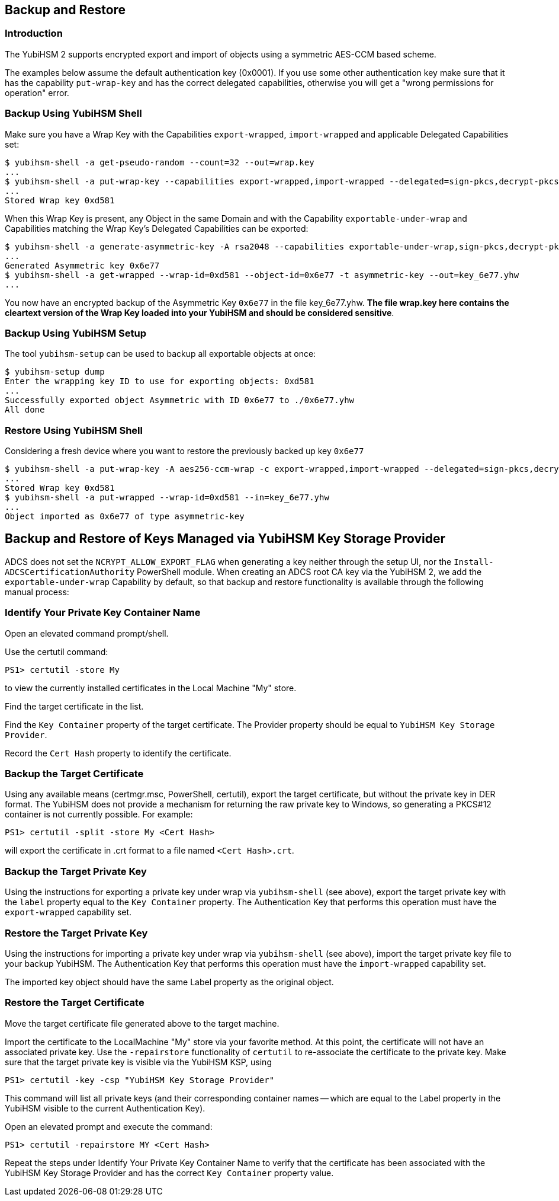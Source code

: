 == Backup and Restore

=== Introduction

The YubiHSM 2 supports encrypted export and import of objects using a symmetric AES-CCM based scheme.

The examples below assume the default authentication key (0x0001). If you use some other authentication key make sure that it has the capability `put-wrap-key` and has the correct delegated capabilities,
otherwise you will get a "wrong permissions for operation" error.

=== Backup Using YubiHSM Shell

Make sure you have a Wrap Key with the Capabilities `export-wrapped`, `import-wrapped` and applicable Delegated Capabilities set:

[source, bash]
----
$ yubihsm-shell -a get-pseudo-random --count=32 --out=wrap.key
...
$ yubihsm-shell -a put-wrap-key --capabilities export-wrapped,import-wrapped --delegated=sign-pkcs,decrypt-pkcs,exportable-under-wrap --in=wrap.key
...
Stored Wrap key 0xd581
----

When this Wrap Key is present, any Object in the same Domain and with the Capability `exportable-under-wrap` and Capabilities matching the Wrap Key's Delegated Capabilities can be exported:

[source, bash]
----
$ yubihsm-shell -a generate-asymmetric-key -A rsa2048 --capabilities exportable-under-wrap,sign-pkcs,decrypt-pkcs
...
Generated Asymmetric key 0x6e77
$ yubihsm-shell -a get-wrapped --wrap-id=0xd581 --object-id=0x6e77 -t asymmetric-key --out=key_6e77.yhw
...
----

You now have an encrypted backup of the Asymmetric Key `0x6e77` in the file key_6e77.yhw. *The file wrap.key here contains the cleartext version of the Wrap Key loaded into your YubiHSM and should be considered sensitive*.

=== Backup Using YubiHSM Setup

The tool `yubihsm-setup` can be used to backup all exportable objects at once:

[source, bash]
----
$ yubihsm-setup dump
Enter the wrapping key ID to use for exporting objects: 0xd581
...
Successfully exported object Asymmetric with ID 0x6e77 to ./0x6e77.yhw
All done
----

=== Restore Using YubiHSM Shell

Considering a fresh device where you want to restore the previously backed up key `0x6e77`

[source, bash]
----
$ yubihsm-shell -a put-wrap-key -A aes256-ccm-wrap -c export-wrapped,import-wrapped --delegated=sign-pkcs,decrypt-pkcs,exportable-under-wrap --in=wrap.key -i 0xd581
...
Stored Wrap key 0xd581
$ yubihsm-shell -a put-wrapped --wrap-id=0xd581 --in=key_6e77.yhw
...
Object imported as 0x6e77 of type asymmetric-key
----

== Backup and Restore of Keys Managed via YubiHSM Key Storage Provider

ADCS does not set the `NCRYPT_ALLOW_EXPORT_FLAG` when generating a key neither through the setup UI, nor the `Install-ADCSCertificationAuthority` PowerShell module.  When creating an ADCS root CA key via the YubiHSM 2, we add the `exportable-under-wrap` Capability by default, so that backup and restore functionality is available through the following manual process:

=== Identify Your Private Key Container Name

Open an elevated command prompt/shell.

Use the certutil command:

[source, powershell]
----
PS1> certutil -store My
----

to view the currently installed certificates in the Local Machine "My" store.

Find the target certificate in the list.

Find the `Key Container` property of the target certificate. The Provider property should be equal to `YubiHSM Key Storage Provider`.

Record the `Cert Hash` property to identify the certificate.

=== Backup the Target Certificate

Using any available means (certmgr.msc, PowerShell, certutil), export the target certificate, but without the private key in DER format. The YubiHSM does not provide a mechanism for returning the raw private key to Windows, so generating a PKCS#12 container is not currently possible. For example:

[source, powershell]
----
PS1> certutil -split -store My <Cert Hash>
----

will export the certificate in .crt format to a file named `<Cert Hash>.crt`.

=== Backup the Target Private Key

Using the instructions for exporting a private key under wrap via `yubihsm-shell` (see above), export the target private key with the `label` property equal to the `Key Container` property.
The Authentication Key that performs this operation must have the `export-wrapped` capability set.

=== Restore the Target Private Key

Using the instructions for importing a private key under wrap via `yubihsm-shell` (see above), import the target private key file to your backup YubiHSM. The Authentication Key that performs this operation must have the `import-wrapped` capability set.

The imported key object should have the same Label property as the original object.

=== Restore the Target Certificate

Move the target certificate file generated above to the target machine.

Import the certificate to the LocalMachine "My" store via your favorite method. At this point, the certificate will not have an associated private key.  Use the `-repairstore` functionality of `certutil` to re-associate the certificate to the private key.
Make sure that the target private key is visible via the YubiHSM KSP, using

[source, powershell]
----
PS1> certutil -key -csp "YubiHSM Key Storage Provider"
----

This command will list all private keys (and their corresponding container names -- which are equal to the Label property in the YubiHSM visible to the current Authentication Key).

Open an elevated prompt and execute the command:

[source, powershell]
----
PS1> certutil -repairstore MY <Cert Hash>
----

Repeat the steps under Identify Your Private Key Container Name to verify that the certificate has been associated with the YubiHSM Key Storage Provider and has the correct `Key Container` property value.
